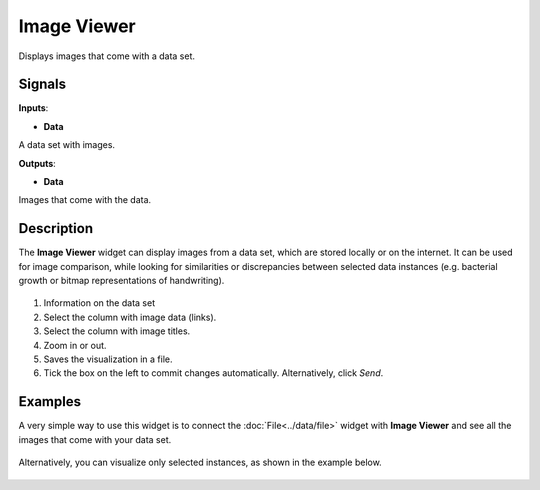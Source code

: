 Image Viewer
============

.. figure:: icons/image-viewer.png

Displays images that come with a data set.

Signals
-------

**Inputs**:

-  **Data**

A data set with images.

**Outputs**:

-  **Data**

Images that come with the data.

Description
-----------

The **Image Viewer** widget can display images from a data set, which are
stored locally or on the internet. It can be used for image comparison,
while looking for similarities or discrepancies between selected data
instances (e.g. bacterial growth or bitmap representations of
handwriting).

.. figure:: images/ImageViewer-stamped.png

1. Information on the data set
2. Select the column with image data (links).
3. Select the column with image titles.
4. Zoom in or out.
5. Saves the visualization in a file.
6. Tick the box on the left to commit changes automatically.
   Alternatively, click *Send*.


Examples
--------

A very simple way to use this widget is to connect the :doc:`File<../data/file>` widget with
**Image Viewer** and see all the images that come with your data set.

.. figure:: images/image-viewer-example1.png

Alternatively, you can visualize only selected instances, as shown in the
example below.

.. figure:: images/image-viewer-example2.png
